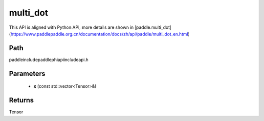 .. _en_api_paddle_experimental_multi_dot:

multi_dot
-------------------------------

.. cpp:function:: Tensor multi_dot ( const std::vector<Tensor> & x ) ;



This API is aligned with Python API, more details are shown in [paddle.multi_dot](https://www.paddlepaddle.org.cn/documentation/docs/zh/api/paddle/multi_dot_en.html)

Path
:::::::::::::::::::::
paddle\include\paddle\phi\api\include\api.h

Parameters
:::::::::::::::::::::
	- **x** (const std::vector<Tensor>&)

Returns
:::::::::::::::::::::
Tensor
